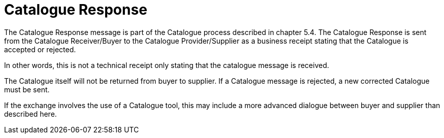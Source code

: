= Catalogue Response

The Catalogue Response message is part of the Catalogue process described in chapter 5.4. The Catalogue Response is sent from the Catalogue Receiver/Buyer to the Catalogue Provider/Supplier as a business receipt stating that the Catalogue is accepted or rejected.

In other words, this is not a technical receipt only stating that the catalogue message is received.

The Catalogue itself will not be returned from buyer to supplier. If a Catalogue message is rejected, a new corrected Catalogue must be sent.

If the exchange involves the use of a Catalogue tool, this may include a more advanced dialogue between buyer and supplier than described here.

